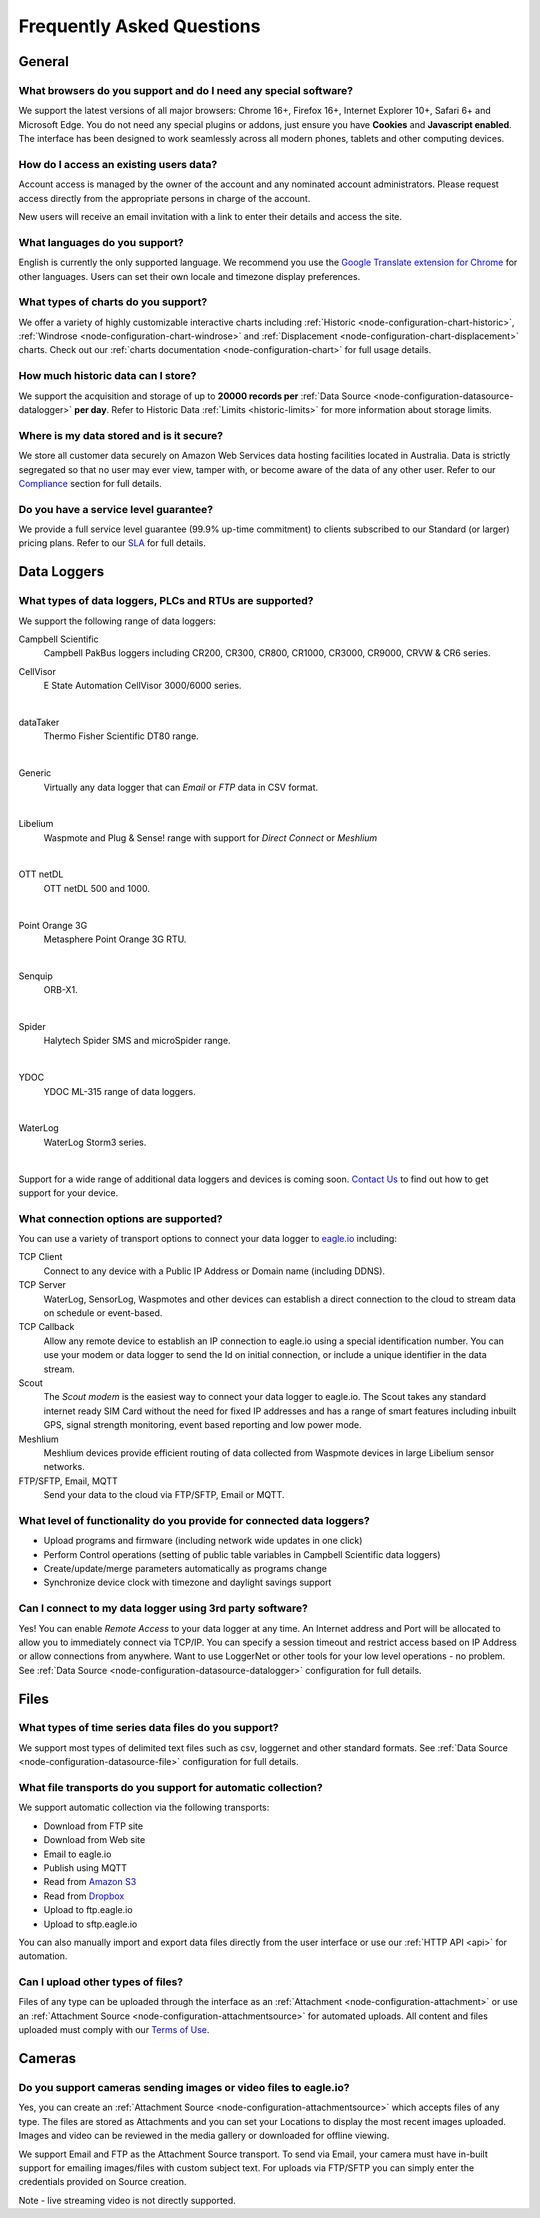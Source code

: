 .. meta::
   :description: Frequently asked questions (FAQ) What browsers we support, what charts we support, what are our usage limits. Our SLA and uptime commitments. What cybersecurity and data integrity standards and strategies we follow. We answer your questions about eagle.io and IoT environmental monitoring

Frequently Asked Questions
==========================

.. only:: not latex

    |
    
General
-------

What browsers do you support and do I need any special software?
~~~~~~~~~~~~~~~~~~~~~~~~~~~~~~~~~~~~~~~~~~~~~~~~~~~~~~~~~~~~~~~~
We support the latest versions of all major browsers: Chrome 16+, Firefox 16+, Internet Explorer 10+, Safari 6+ and Microsoft Edge. You do not need any special plugins or addons, just ensure you have **Cookies** and **Javascript enabled**. The interface has been designed to work seamlessly across all modern phones, tablets and other computing devices.

.. |google-chrome-html| image:: chrome.jpg
	:scale: 50%
	:target: https://www.google.com/intl/en/chrome/browser/

.. |google-chrome-latex| image:: chrome.jpg
	:scale: 35%

.. only:: not latex

	|google-chrome-html| We recommend `Google Chrome <https://www.google.com/intl/en/chrome/browser/>`_ for the best `eagle.io <https://eagle.io>`_ experience.

	| 

.. only:: latex

	|google-chrome-latex| We recommend `Google Chrome <https://www.google.com/intl/en/chrome/browser/>`_ for the best `eagle.io <https://eagle.io>`_ experience.


How do I access an existing users data?
~~~~~~~~~~~~~~~~~~~~~~~~~~~~~~~~~~~~~~~
Account access is managed by the owner of the account and any nominated account administrators. 
Please request access directly from the appropriate persons in charge of the account. 

New users will receive an email invitation with a link to enter their details and access the site.

.. only:: not latex

	| 

What languages do you support?
~~~~~~~~~~~~~~~~~~~~~~~~~~~~~~
English is currently the only supported language. 
We recommend you use the `Google Translate extension for Chrome <https://chrome.google.com/webstore/search/google%20translate%20extension?hl=en>`_ for other languages. 
Users can set their own locale and timezone display preferences.

.. only:: not latex

	| 

What types of charts do you support?
~~~~~~~~~~~~~~~~~~~~~~~~~~~~~~~~~~~~~
We offer a variety of highly customizable interactive charts including :ref:`Historic <node-configuration-chart-historic>`, :ref:`Windrose <node-configuration-chart-windrose>` and :ref:`Displacement <node-configuration-chart-displacement>` charts. 
Check out our :ref:`charts documentation <node-configuration-chart>` for full usage details.

.. only:: not latex

	| 

How much historic data can I store?
~~~~~~~~~~~~~~~~~~~~~~~~~~~~~~~~~~~~
We support the acquisition and storage of up to **20000 records per** :ref:`Data Source <node-configuration-datasource-datalogger>` **per day**. 
Refer to Historic Data :ref:`Limits <historic-limits>` for more information about storage limits.

.. only:: not latex

	| 

Where is my data stored and is it secure?
~~~~~~~~~~~~~~~~~~~~~~~~~~~~~~~~~~~~~~~~~~
We store all customer data securely on Amazon Web Services data hosting facilities located in Australia. 
Data is strictly segregated so that no user may ever view, tamper with, or become aware of the data of any other user.
Refer to our `Compliance <https://eagle.io/policies/compliance>`_ section for full details.

.. only:: not latex

	| 

Do you have a service level guarantee?
~~~~~~~~~~~~~~~~~~~~~~~~~~~~~~~~~~~~~~~
We provide a full service level guarantee (99.9% up-time commitment) to clients subscribed to our Standard (or larger) pricing plans. 
Refer to our `SLA <https://eagle.io/policies/sla>`_ for full details. 

.. only:: not latex

	| 


Data Loggers
------------

What types of data loggers, PLCs and RTUs are supported?
~~~~~~~~~~~~~~~~~~~~~~~~~~~~~~~~~~~~~~~~~~~~~~~~~~~~~~~~
We support the following range of data loggers:

Campbell Scientific
	Campbell PakBus loggers including CR200, CR300, CR800, CR1000, CR3000, CR9000, CRVW & CR6 series.

.. only:: not latex

	.. image:: datalogger_campbell_pakbus.jpg
		:scale: 50 %

.. only:: latex

	.. image:: datalogger_campbell_pakbus.jpg
		:scale: 100 %

CellVisor
	E State Automation CellVisor 3000/6000 series.

.. only:: not latex

	.. image:: datalogger_cellvisor.jpg
		:scale: 50 %

.. only:: latex

	.. image:: datalogger_cellvisor.jpg
		:scale: 40 %

| 

dataTaker
	Thermo Fisher Scientific DT80 range.

.. only:: not latex

	.. image:: datalogger_datataker.jpg
		:scale: 50 %

.. only:: latex

	.. image:: datalogger_datataker.jpg
		:scale: 55 %

| 

Generic
	Virtually any data logger that can *Email* or *FTP* data in CSV format.

.. only:: not latex

	.. image:: datalogger_generic.jpg
		:scale: 50 %

.. only:: latex

	.. image:: datalogger_generic.jpg
		:scale: 40 %

| 

Libelium
	Waspmote and Plug & Sense! range with support for *Direct Connect* or *Meshlium*
	
.. only:: not latex

	.. image:: datalogger_libelium.jpg
		:scale: 50 %

.. only:: latex

	.. image:: datalogger_libelium.jpg
		:scale: 55 %

| 

OTT netDL
	OTT netDL 500 and 1000.

.. only:: not latex

	.. image:: datalogger_ott_netdl.jpg
		:scale: 60 %

.. only:: latex

	.. image:: datalogger_ott_netdl.jpg
		:scale: 50 %

| 

Point Orange 3G
	Metasphere Point Orange 3G RTU.

.. only:: not latex

	.. image:: datalogger_pointorange3g.jpg
		:scale: 50 %

.. only:: latex

	.. image:: datalogger_pointorange3g.jpg
		:scale: 50 %

| 

Senquip
	ORB-X1.

.. only:: not latex

	.. image:: datalogger_senquip_orbx1.png
		:scale: 8 %

.. only:: latex

	.. image:: datalogger_senquip_orbx1.png
		:scale: 8 %

| 

Spider
	Halytech Spider SMS and microSpider range.

.. only:: not latex

	.. image:: datalogger_halytech_spider.jpg
		:scale: 50 %

.. only:: latex

	.. image:: datalogger_halytech_spider.jpg
		:scale: 70 %

| 

YDOC
	YDOC ML-315 range of data loggers.

.. only:: not latex

	.. image:: datalogger_ydoc.jpg
		:scale: 50 %

.. only:: latex

	.. image:: datalogger_ydoc.jpg
		:scale: 40 %

| 

WaterLog
	WaterLog Storm3 series.

.. only:: not latex

	.. image:: datalogger_waterlog_storm3.jpg
		:scale: 50 %

.. only:: latex

	.. image:: datalogger_waterlog_storm3.jpg
		:scale: 40 %

| 

Support for a wide range of additional data loggers and devices is coming soon. `Contact Us <https://eagle.io/contact/>`_ to find out how to get support for your device.

.. only:: not latex

	| 

What connection options are supported?
~~~~~~~~~~~~~~~~~~~~~~~~~~~~~~~~~~~~~~
You can use a variety of transport options to connect your data logger to `eagle.io <https://eagle.io>`_ including:

TCP Client
	Connect to any device with a Public IP Address or Domain name (including DDNS).

TCP Server
	WaterLog, SensorLog, Waspmotes and other devices can establish a direct connection to the cloud to stream data on schedule or event-based.

TCP Callback
	Allow any remote device to establish an IP connection to eagle.io using a special identification number. You can use your modem or data logger to send the Id on initial connection, or include a unique identifier in the data stream.

Scout 
	The *Scout modem* is the easiest way to connect your data logger to eagle.io. The Scout takes any standard internet ready SIM Card without the need for fixed IP addresses and has a range of smart features including inbuilt GPS, signal strength monitoring, event based reporting and low power mode.

Meshlium
	Meshlium devices provide efficient routing of data collected from Waspmote devices in large Libelium sensor networks.

FTP/SFTP, Email, MQTT
	Send your data to the cloud via FTP/SFTP, Email or MQTT.

.. only:: not latex

	| 

What level of functionality do you provide for connected data loggers?
~~~~~~~~~~~~~~~~~~~~~~~~~~~~~~~~~~~~~~~~~~~~~~~~~~~~~~~~~~~~~~~~~~~~~~
- Upload programs and firmware (including network wide updates in one click)
- Perform Control operations (setting of public table variables in Campbell Scientific data loggers)
- Create/update/merge parameters automatically as programs change
- Synchronize device clock with timezone and daylight savings support

.. only:: not latex

	| 

Can I connect to my data logger using 3rd party software?
~~~~~~~~~~~~~~~~~~~~~~~~~~~~~~~~~~~~~~~~~~~~~~~~~~~~~~~~~
Yes! You can enable *Remote Access* to your data logger at any time. An Internet address and Port will be allocated to allow you to immediately connect via TCP/IP. You can specify a session timeout and restrict access based on IP Address or allow connections from anywhere. Want to use LoggerNet or other tools for your low level operations - no problem. See :ref:`Data Source <node-configuration-datasource-datalogger>` configuration for full details.

.. only:: not latex

	| 

Files
-----

What types of time series data files do you support?
~~~~~~~~~~~~~~~~~~~~~~~~~~~~~~~~~~~~~~~~~~~~~~~~~~~~
We support most types of delimited text files such as csv, loggernet and other standard formats. See :ref:`Data Source <node-configuration-datasource-file>` configuration for full details.

.. only:: not latex

	| 

What file transports do you support for automatic collection?
~~~~~~~~~~~~~~~~~~~~~~~~~~~~~~~~~~~~~~~~~~~~~~~~~~~~~~~~~~~~~
We support automatic collection via the following transports: 

- Download from FTP site
- Download from Web site
- Email to eagle.io
- Publish using MQTT
- Read from `Amazon S3 <https://aws.amazon.com/s3>`_
- Read from `Dropbox <http://www.dropbox.com>`_
- Upload to ftp.eagle.io
- Upload to sftp.eagle.io


.. only:: not latex

	.. image:: transports-file.jpg
		:scale: 50 %

	| 

.. only:: latex

	.. image:: transports-file.jpg
		:scale: 30 %

You can also manually import and export data files directly from the user interface or use our :ref:`HTTP API <api>` for automation.

.. only:: not latex

	| 

Can I upload other types of files?
~~~~~~~~~~~~~~~~~~~~~~~~~~~~~~~~~~
Files of any type can be uploaded through the interface as an :ref:`Attachment <node-configuration-attachment>` or use an :ref:`Attachment Source <node-configuration-attachmentsource>` for automated uploads. All content and files uploaded must comply with our `Terms of Use <https://eagle.io/policies/terms>`_.

.. only:: not latex

	| 

Cameras
-------

Do you support cameras sending images or video files to eagle.io?
~~~~~~~~~~~~~~~~~~~~~~~~~~~~~~~~~~~~~~~~~~~~~~~~~~~~~~~~~~~~~~~~~
Yes, you can create an :ref:`Attachment Source <node-configuration-attachmentsource>` which accepts files of any type. The files are stored as Attachments and you can set your Locations to display the most recent images uploaded. Images and video can be reviewed in the media gallery or downloaded for offline viewing.

We support Email and FTP as the Attachment Source transport. 
To send via Email, your camera must have in-built support for emailing images/files with custom subject text.
For uploads via FTP/SFTP you can simply enter the credentials provided on Source creation.

Note - live streaming video is not directly supported.

.. only:: not latex

	| 
